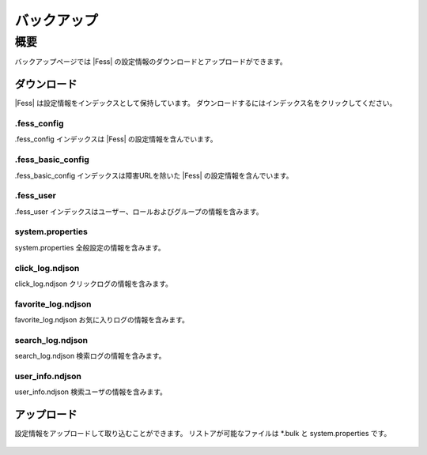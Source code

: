 ============
バックアップ
============

概要
====

バックアップページでは |Fess| の設定情報のダウンロードとアップロードができます。

ダウンロード
------------

|Fess| は設定情報をインデックスとして保持しています。
ダウンロードするにはインデックス名をクリックしてください。

|image0|

.fess_config
::::::::::::

.fess_config インデックスは |Fess| の設定情報を含んでいます。

.fess_basic_config
::::::::::::

.fess_basic_config インデックスは障害URLを除いた |Fess| の設定情報を含んでいます。

.fess_user
::::::::::

.fess_user インデックスはユーザー、ロールおよびグループの情報を含みます。

system.properties
::::::::::

system.properties 全般設定の情報を含みます。

click_log.ndjson
::::::::::

click_log.ndjson クリックログの情報を含みます。

favorite_log.ndjson
::::::::::

favorite_log.ndjson お気に入りログの情報を含みます。

search_log.ndjson
::::::::::

search_log.ndjson 検索ログの情報を含みます。

user_info.ndjson
::::::::::

user_info.ndjson 検索ユーザの情報を含みます。

アップロード
------------

設定情報をアップロードして取り込むことができます。
リストアが可能なファイルは \*.bulk と system.properties です。

  .. |image0| image:: ../../../resources/images/ja/13.8/admin/backup-1.png
